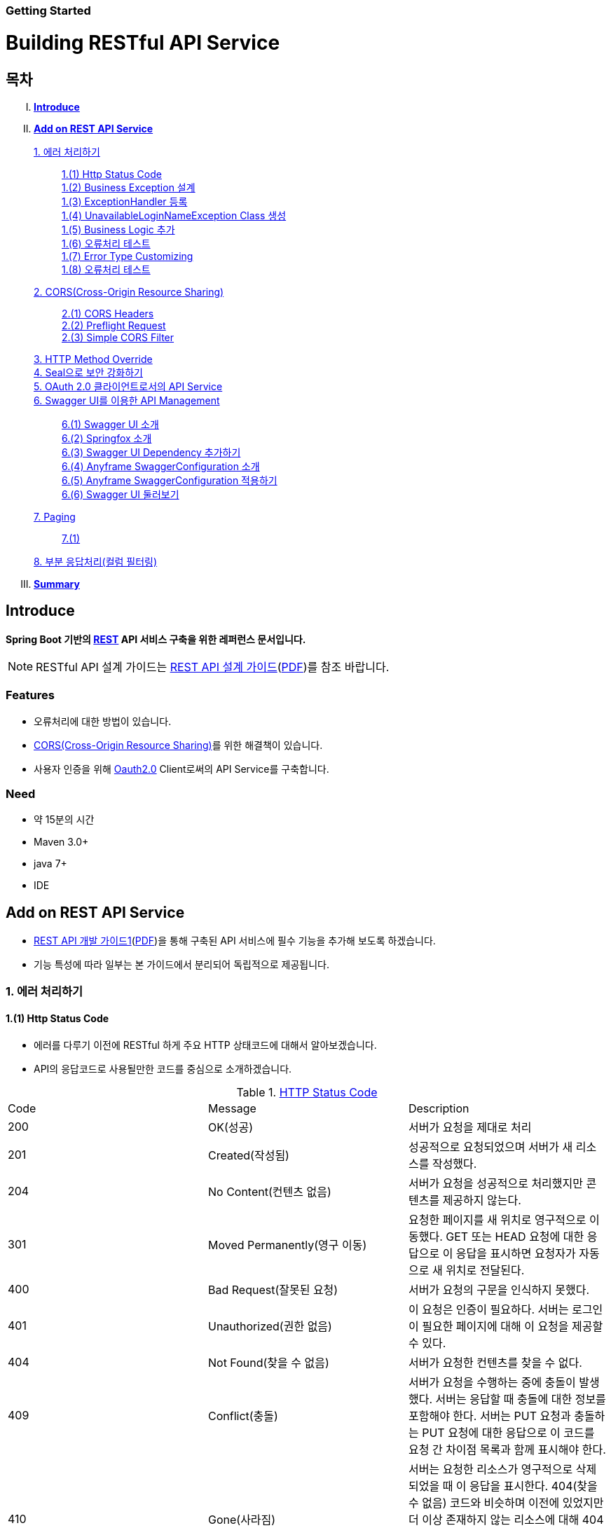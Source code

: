 Getting Started
~~~~~~~~~~~~~~

= Building RESTful API Service

== 목차
..... *<<intro>>*

..... *<<main1>>*

        <<section1-1>>::
            <<section1-1-1>> +
            <<section1-1-2>> +
			<<section1-1-3>> +
			<<section1-1-4>> +
			<<section1-1-5>> +
			<<section1-1-6>> +
			<<section1-1-7>> +
			<<section1-1-8>>

        <<section1-2>>::
            <<section1-2-1>> +
            <<section1-2-2>> +
			<<section1-2-3>>

        <<section1-3>>::

        <<section1-4>>::

        <<section1-5>>::

        <<section1-6>>::
            <<section1-6-1>> +
            <<section1-6-2>> +
			<<section1-6-3>> +
			<<section1-6-4>> +
            <<section1-6-5>> +
            <<section1-6-6>>

        <<section1-7>>::
            <<section1-7-1>>

        <<section1-8>>::

..... *<<outro>>*


// Page 구분
<<<



[[intro]]
== Introduce
*Spring Boot 기반의 link:http://spring.io/understanding/REST[REST] API 서비스 구축을 위한 레퍼런스 문서입니다.*

NOTE: RESTful API 설계 가이드는 link:1_design_restful_api.adoc[REST API 설계 가이드](link:1_design_restful_api.pdf[PDF])를 참조 바랍니다.

=== Features
* 오류처리에 대한 방법이 있습니다.
* link:https://www.w3.org/TR/cors[CORS(Cross-Origin Resource Sharing)]를 위한 해결책이 있습니다.
* 사용자 인증을 위해 link:http://oauth.net/2/[Oauth2.0] Client로써의 API Service를 구축합니다.

=== Need
* 약 15분의 시간
* Maven 3.0+
* java 7+
* IDE


// Page 구분
<<<


[[main1]]
== Add on REST API Service
* link:2_building_restful_api_service_basic.adoc[REST API 개발 가이드1](link:2_building_restful_api_service_basic.pdf[PDF])을 통해 구축된 API 서비스에 필수 기능을 추가해 보도록 하겠습니다.
* 기능 특성에 따라 일부는 본 가이드에서 분리되어 독립적으로 제공됩니다.


[[section1-1]]
=== 1. 에러 처리하기


[[section1-1-1]]
==== 1.(1) Http Status Code
* 에러를 다루기 이전에 RESTful 하게 주요 HTTP 상태코드에 대해서 알아보겠습니다.
* API의 응답코드로 사용될만한 코드를 중심으로 소개하겠습니다.

.link:https://en.wikipedia.org/wiki/List_of_HTTP_status_codes[HTTP Status Code]
|===
|Code|Message |Description
|200 |OK(성공) |서버가 요청을 제대로 처리
|201 |Created(작성됨) |성공적으로 요청되었으며 서버가 새 리소스를 작성했다.
|204 |No Content(컨텐츠 없음) |서버가 요청을 성공적으로 처리했지만 콘텐츠를 제공하지 않는다.
|301 |Moved Permanently(영구 이동) |요청한 페이지를 새 위치로 영구적으로 이동했다. GET 또는 HEAD 요청에 대한 응답으로 이 응답을 표시하면 요청자가 자동으로 새 위치로 전달된다.
|400 |Bad Request(잘못된 요청) |서버가 요청의 구문을 인식하지 못했다.
|401 |Unauthorized(권한 없음) |이 요청은 인증이 필요하다. 서버는 로그인이 필요한 페이지에 대해 이 요청을 제공할 수 있다.
|404 |Not Found(찾을 수 없음) |서버가 요청한 컨텐츠를 찾을 수 없다.
|409 |Conflict(충돌) |서버가 요청을 수행하는 중에 충돌이 발생했다. 서버는 응답할 때 충돌에 대한 정보를 포함해야 한다. 서버는 PUT 요청과 충돌하는 PUT 요청에 대한 응답으로 이 코드를 요청 간 차이점 목록과 함께 표시해야 한다.
|410 |Gone(사라짐) |서버는 요청한 리소스가 영구적으로 삭제되었을 때 이 응답을 표시한다. 404(찾을 수 없음) 코드와 비슷하며 이전에 있었지만 더 이상 존재하지 않는 리소스에 대해 404 대신 사용하기도 한다. 리소스가 영구적으로 이동된 경우 301을 사용하여 리소스의 새 위치를 지정해야 한다.
|500 |Internal Server Error(내부 서버 오류) |서버에 오류가 발생하여 요청을 수행할 수 없다.
|===
NOTE: link:http://www.iana.org/assignments/http-status-codes/http-status-codes.xhtml[공식사이트]의 상세 Spec을 통해 상황에 따라 적합한 상태코드를 찾아보세요.




[[section1-1-2]]
==== 1.(2) Business Exception 설계

[NOTE]
====
Business Exception 설계는 API 설계 시 완료되어야 하는 부분이지만, +
가이드 문서 편의상 지금 진행하겠습니다. +
참고: Sample Project의 <<api_list>>
====

* 여러 상황에 대해 오류처리가 가능하지만
* Sample Project인 만큼 간편하게 케이스를 다루겠습니다.

.오류 발생 상황
회원가입 시 admin이라는 loginName으로 등록 경우 LoginName 중복 오류 발생

* *POST /users*
* Exception: *UnavailableLoginNameException*
* HTTP Staus Code: *400 Bad Request*
* Response:
[source, json]
{
   "timestamp": 1453350197105,
   "status": 400,
   "error": "Unabailable loginName value",
   "errorCode": "TEST0001"
   "exception": "UnavailableLoginNameException"
}


[[section1-1-3]]
==== 1.(3) ExceptionHandler 등록
[NOTE]
====
아래의 내용은 Spring 3.x 이하의 버전의 ExceptionHandler와 동일한 기능을 수행합니다. +
본 Sample Project는 Spring Boot 및 Java configuration 기반으로 구현되므로 +
사용하는 방법에 있어 차이가 있을 수 있습니다.
====

.UserController.class
[source, java]
----
// 생략
@ExceptionHandler(UnavailableLoginNameException.class)
@ResponseStatus(value = HttpStatus.CONFLICT, reason = "Unabailable loginName value")
public void unavailableLoginName() {
    logger.error("[UnavailableLoginNameException] - the loginName is unavailable.");
}
// 생략
----



[[section1-1-4]]
==== 1.(4) UnavailableLoginNameException Class 생성

.UnavailableLoginNameException.class
[source, java]
----
package org.anyframe.cloud.restservice.controller.exception;

public class UnavailableLoginNameException extends RuntimeException {
    public UnavailableLoginNameException(String msg) {
        super(msg);
    }
}
----
.. application package 하위에 exception package에 생성합니다.
.. 추가적으로 구현할 기능요건이 없으므로 *_RuntimeException_* 만 상속합니다.

NOTE: Exception Class 생성 시 패키지나, 부모클래스, 구현내용 등은 솔루션 표준에 의거 작성하면 됩니다.

[[section1-1-5]]
==== 1.(5) Business Logic 추가

.UserServiceImpl.class
[source, java]
----
// 생략
@Override
public User registerUser(User newUser) {

    logger.info("$$$ registerUser - new user : ".concat(newUser.toString()));

    if("admin".equals(newUser.getLoginName())){
        throw new UnavailableLoginNameException("Unabailable loginName value");
    }

    newUser.setId(IdGenerator.generateId());

    User registeredUser = registeredUserRepository.save(newUser);

    logger.info("$$$ registerUser - registered user : ".concat(registeredUser.toString()));

    return registeredUser;
}
// 생략
----
.. UnavailableLoginNameException 발생을 위해 "admin"과 비교하는 if문을 작성합니다.

[[section1-1-6]]
==== 1.(6) 오류처리 테스트

. 서버를 구동합니다.(link:4_test_restful_api_service.adoc[REST API 테스트 가이드](link:4_test_restful_api_service.pdf[PDF]))
. curl 호출 방식을 통해 회원가입(POST /users) 요청

.curl 요청
[source, Shell]
----
curl -X POST http://localhost:8081/users \
-H "Content-Type: application/json" \
-d '{"loginName":"admin","emailAddress":"cloud@api.com","firstName":"cloud","lastName":"anyframe"}'
----

.Response Body
[source, Json]
----
{
  "timestamp": 1453361729003,
  "status": 409,
  "error": "Conflict",
  "exception": "org.anyframe.cloud.rest.application.exception.UnavailableLoginNameException",
  "message": "Unabailable loginName value",
  "path": "/users"
}
----
[NOTE]
====
오류처리에 대한 응답 메시지가 설계와 다른 모습을 볼 수가 있습니다. +
Spring Boot Web Starter에 의해 기본 메시지 타입이 사용됐기 때문입니다.
====

[TIP]
====
.Spring Boot의 Default 오류처리
. 처리하는 Controller
 * org.springframework.boot.autoconfigure.web.BasicErrorController
. ResponseEntity 항목 구성
 * org.springframework.boot.autoconfigure.web.DefaultErrorAttributes
====



[[section1-1-7]]
==== 1.(7) Error Type Customizing

* 최초 설계하였던 오류메시지 형식에 맞도록 Customizing 해보겠습니다.

.Custom Error Type Class 생성하기
[source, Java]
----
package org.anyframe.cloud.restservice.controller.dto;

import java.util.Date;

public class SampleError {

    private Date timestamp;

    private int status;

    private String errorCode;

    private String error;

    private String exception;

    public SampleError() {
    }

    public SampleError(Date timestamp, int status, String errorCode, String error, String exception) {
        this.timestamp = timestamp;
        this.status = status;
        this.errorCode = errorCode;
        this.error = error;
        this.exception = exception;
    }

    public Date getTimestamp() {
        return timestamp;
    }

    public void setTimestamp(Date timestamp) {
        this.timestamp = timestamp;
    }

    public int getStatus() {
        return status;
    }

    public void setStatus(int status) {
        this.status = status;
    }

    public String getErrorCode() {
        return errorCode;
    }

    public void setErrorCode(String errorCode) {
        this.errorCode = errorCode;
    }

    public String getError() {
        return error;
    }

    public void setError(String error) {
        this.error = error;
    }

    public String getException() {
        return exception;
    }

    public void setException(String exception) {
        this.exception = exception;
    }
}
----

.ControllerAdvice 생성하기
[source, Java]
----
package org.anyframe.restservice.controller.handler;

import org.anyframe.restservice.controller.dto.SampleError;
import org.anyframe.restservice.controller.exception.UnavailableLoginNameException;
import org.anyframe.web.servlet.mvc.AbstractController;
import org.slf4j.Logger;
import org.slf4j.LoggerFactory;
import org.springframework.http.HttpStatus;
import org.springframework.http.ResponseEntity;
import org.springframework.web.bind.annotation.ControllerAdvice;
import org.springframework.web.bind.annotation.ExceptionHandler;
import org.springframework.web.bind.annotation.ResponseBody;
import org.springframework.web.servlet.mvc.method.annotation.ResponseEntityExceptionHandler;

import javax.servlet.http.HttpServletRequest;
import java.util.Date;

@ControllerAdvice(assignableTypes = {AbstractController.class})
public class UserExceptionHandler extends ResponseEntityExceptionHandler {

    private static final Logger logger = LoggerFactory.getLogger(UserExceptionHandler.class);

    @ExceptionHandler(UnavailableLoginNameException.class)
    @ResponseBody
    ResponseEntity<?> unavailableLoginName(HttpServletRequest request, Throwable ex) {

        logger.error("[UnavailableLoginNameException] - the loginName is unavailable.");

        HttpStatus status = HttpStatus.valueOf(400);

        return new ResponseEntity<>(
                new SampleError(new Date()
                        , status.value()
                        , "TEST00001"
                        , ex.getMessage()
                        , ex.getClass().getSimpleName())
                , status);
    }
}
----
. 기존에 UserController에 있던 @ExceptionHandler 메소드를 삭제합니다.
. @ControllerAdvice Class 생성
.. 일반적으로 모든 @RequestMapping 방법에 적용되는 @ExceptionHandler, @InitBinder, 및 @ModelAttribute 방법을 정의하는데 사용됩니다.
.. 대상이 되는 Controller를 지정하는 방식은 아래와 같습니다.
... String[] basePackages
... Class<?>[] basePackageClasses
... Class<?>[] assignableTypes
... Class<? extends Annotation>[] annotations
. @ExceptionHandler 메소드 구현
.. ResponseEntityExceptionHandler를 상속하고 메소드에 @ResponseBody를 추가함으로써 Exception 처리 후 BasicErrorController를 거치지 않고 응답합니다.

[TIP]
====
@ControllerAdvice 대신 오류 메시지 타입을 재정의하는 또 다른 방법으로는 BasicErrorController를 상속하는 방법이 있습니다.
====


.AbstractController 상속하기
[source, Java]
----
import org.anyframe.web.servlet.mvc.AbstractController;

public class UserController extends AbstractController {
// 생략
----
* ControllerAdvice의 *"assignableTypes"* 속성을 이용하여 대상 컨트롤러를 지정했습니다.
* 동일한 Exception Handling을 위해 Controller가 추가 될 때 마다 동일한 상위타입을 상속합니다.
* 예> Version, 공통적인 BusinessException 처리 등

[[section1-1-8]]
==== 1.(8) 오류처리 테스트

. 서버를 구동합니다.(link:4_test_restful_api_service.adoc[REST API 테스트 가이드](link:4_test_restful_api_service.pdf[PDF]))
. curl 호출 방식을 통해 회원가입(POST /users) 요청

.curl 요청
[source, Shell]
----
curl -X POST http://localhost:8081/users \
-H "Content-Type: application/json" \
-d '{"loginName":"admin","emailAddress":"cloud@api.com","firstName":"cloud","lastName":"anyframe"}'
----

.Response Body
[source, Json]
----
{
  "timestamp": 1454392712283,
  "status": 400,
  "errorCode": "TEST00001",
  "error": "Unabailable loginName value",
  "exception": "UnavailableLoginNameException"
}
----
NOTE: 응답 메시지 타입이 변경된 것을 확인할 수 있습니다.

[[section1-2]]
==== 2. CORS(Cross-Origin Resource Sharing)
*_CORS는 Same-origin Policy를 우회 할 수 있는 W3C 표준 규약입니다.link:https://www.w3.org/TR/cors[(참고 문서)]_*

[[section1-2-1]]
===== 2.(1) CORS Headers
. Response Header
.. Access-Control-Allow-Origin (required)
* "*"이나  "null", 특정 도메인을 입력하여 리소스 공유 가능 여부를 알려줌.
.. Access-Control-Allow-Credentials (optional)
* Credentials flag가 설정되지 않은 경우에 공유 할 것인가를 결정
* Cookie, User Credential과 연관이 있음
* Cookie 공유도 허가하는 경우 "true"로 세팅한다.
.. Access-Control-Expose-Headers (optional)
* CORS 요청 처리 동안 아래의 Response Header에만 접근 가능하다.
** Cache-Control, Content-Language, Content-Type, Expires, Last-Modified, Pragma
* 여기에 다른 헤더를 추가하고 싶으면 " Access-Control-Expose-Headers"에 추가해 주면 된다.
.. Access-Control-Max-Age (optional)
* Preflight Request 캐시 기간
.. Access-Control-Allow-Methods(required)
* CORS를 지원하고자 하는 모든 HTTP Method들.
.. Access-Control-Allow-Headers(required, optional)
* CORS를 지원하고자 하는 모든 Request Header들.

. Request Header
.. Origin
.. Access-Control-Request-Method: 실제요청의 Http Method.
.. Access-Control-Request-Headers: Non-simple Header('x-' 헤더와 같은)가 요청에 포함될 때 기재한다.

[[section1-2-2]]
===== 2.(2) Preflight Request
* 실제 요청 이전에 요청이 가능하지 허가받기 위한 사전요청
* 복잡한 HTTP요청시에만 *OPTIONS* Method를 이용한 *_Preflight Request_*  한다.
** 간단한 HTTP 요청
*** HEAD, GET, POST 메서드를 사용하고,
*** Accept, Accept-Language, Content-Language, Lsat-Event-ID, Content-Type 헤더만 사용하며,
*** 응답으로 application/x-www-form-urlenceded, multipart/form-data, text/plain 만 사용할 때
** 복잡한 HTTP 요청:
*** PUT, DELETE 메서드를 사용하거나,
*** 기본 헤더 이외의 헤더를 보내려고 하거나,
*** 응답으로 application/json 같은 타입을 사용하려고 할 때

[[section1-2-3]]
===== 2.(3) Simple CORS Filter
* *서버에서 CORS를 지원하기 위한 방법에는 여러가지가 있으며, 솔루션 전략에 따라 제공하는 방식이 조금씩 다를 수 있다*
(쿠키를 공유한다던가, 특정 Header를 사용거나, Gateway가 존재하는 등).

* 본 섹터에서는 Servlet Filter를 이용하여 일반적인 상황에서 CORS를 지원하기 위한 방법을 제공한다.


.SimpleCORSFilter 구현하기
[source, Java]
----
package org.anyframe.cloud.web.filter;

import javax.servlet.*;
import javax.servlet.http.HttpServletRequest;
import javax.servlet.http.HttpServletResponse;
import java.io.IOException;

public class SimpleCORSFilter implements Filter {

    public void doFilter(ServletRequest req, ServletResponse res, FilterChain chain) throws IOException, ServletException {
        HttpServletRequest request = (HttpServletRequest) req;
        HttpServletResponse response = (HttpServletResponse) res;
        response.setHeader("Access-Control-Allow-Origin", "*");
        response.setHeader("Access-Control-Allow-Methods", "POST, GET, DELETE, OPTIONS, PUT");
        response.setHeader("Access-Control-Max-Age", "3600");
        response.setHeader("Access-Control-Allow-Headers", "Content-Type, Accept, Authorization, x-http-method-override");
        if(!"OPTIONS".equals(request.getMethod())){
            chain.doFilter(req, res);
        }
    }

    public void init(FilterConfig filterConfig) {}

    public void destroy() {}

}
----
* 모든 Cross-Origin에 "POST, GET, DELETE, OPTIONS, PUT" 요청에 대해 자원을 공유한다.
* 단 "Content-Type, Accept, Authorization, x-http-method-override" 이외의 헤더는 허용하지 않는다.

NOTE: "OPTIONS"에 있는 if문은 HTTP Method Override를 위해 존재할 뿐 일반적으로는 사용하지 않아도 됩니다.


[[section1-3]]
==== 3. HTTP Method Override
*_본 섹션은 보안 문제로 인해 POST, GET Method만 사용가능한 솔루션을 위해 작성되었습니다._*

* PUT, DELETE 요청이 불가한 경우 Servlet Filter를 통해 HTTP Method를 재정의 할 수 있습니다.

* Servlet은 필터에서 요청과 응답을 변경하여 사용할 수 있도록 ServletRequestWrapper와 ServletResponseWrapper을 제공합니다.

* javax.servlet.http.HttpServletRequestWrapper: HTTP Protocol 요청/응답을 래핑해주는 클래스

* Spring에서는 HTTP Method 재정의를 위해 *HiddenHttpMethodFilter* 를 사용하여 HTTP 요청을 래핑합니다.

* 하지만 CORS 환경에서 Preflight 처리가 불가하기 때문에 Anyframe에서는 *HiddenHttpMethodFilter* 상속한 두개의 필터를 제공합니다.


.org.anyframe.cloud.web.filter.*OverrideHttpMethodHeaderFilter*
*"x-http-method-override"* 헤더의 값을 이용
....
POST /users/1732 HTTP/1.1
Content-Type: application/json
x-http-method-override: PUT-
{
  "id":"1454509611497-1",
  "loginName":"test",
  "emailAddress":"test@test.com",
  "firstName":"test2",
  "lastName":"test2"
}
....

.org.anyframe.cloud.web.filter.*OverrideHttpMethodRequestParamFilter*
*"_method"* Request Parameter 값을 이용
....
POST /users/1732?_method=PUT HTTP/1.1
Content-Type: application/json
{
  "id":"1454509611497-1",
  "loginName":"test",
  "emailAddress":"test@test.com",
  "firstName":"test2",
  "lastName":"test2"
}
....

[[section1-4]]
==== 4. Seal으로 보안 강화하기
작성중입니다.

[[section1-5]]
==== 5. OAuth 2.0 클라이언트로서의 API Service
작성중입니다.

[[section1-6]]
==== 6. Swagger UI를 이용한 API Management
* 본 가이드에서는 Spring 환경에서 가장 간단하게 Swagger를 사용할 수 있는 방법을 소개합니다.
* Swagger UI와 Springfox를 기반으로 구현합니다.

[[section1-6-1]]
==== 6.(1) Swagger UI 소개
* link:http://swagger.io/[Swagger UI]는 REST API의 상세를 확인 할 수 있는 API Management 솔루션이자 툴입니다.
* 별도의 소스코드, 문서 혹은 네트워크 트래픽을 통한 접근이 아닌 독립적인 인터페이스를 구축합니다.

[[section1-6-2]]
==== 6.(2) Springfox 소개
* link::http://springfox.github.io/springfox/docs/current[Springfox]는 Spring framework의 3th Party 오픈소스 라이브러리입니다.
* Application 구동 시 한 번 검사를 통해 API 사양을 *자동으로* 문서화 합니다.
* Spring Configuration, 클래스 구조, Java Annotation을 통해 API 사양을 생성합니다.

[[section1-6-3]]
==== 6.(3) Swagger UI Dependency 추가하기
.pom.xml
[source, xml]
----
<!-- for swagger2 ui-->
<dependency>
    <groupId>io.springfox</groupId>
    <artifactId>springfox-swagger2</artifactId>
    <version>2.1.2</version>
</dependency>
<dependency>
    <groupId>io.springfox</groupId>
    <artifactId>springfox-swagger-ui</artifactId>
    <version>2.1.2</version>
</dependency>
----

[[section1-6-4]]
==== 6.(4) Anyframe SwaggerConfiguration 소개
* Anyframe APM에는 아래와 같은 SwaggerConfiguration 파일이 존재합니다.

.org.anyframe.cloud.apm.swagger.SwaggerConfiguration
[source, java]
----
@Configuration
@EnableSwagger2
public class SwaggerConfiguration {

    @Value(value = "${anyframe.cloud.apm.url-path}")
    private String urlPath;

    @Value(value = "${anyframe.cloud.apm.title}")
    private String title;

    @Value(value = "${anyframe.cloud.apm.description}")
    private String description;

    @Value(value = "${anyframe.cloud.apm.termsOfServiceUrl}")
    private String termsOfServiceUrl;

    @Value(value = "${anyframe.cloud.apm.contact}")
    private String contact;

    @Value(value = "${anyframe.cloud.apm.license}")
    private String license;

    @Value(value = "${anyframe.cloud.apm.licenseUrl}")
    private String licenseUrl;

    @Value(value = "${anyframe.cloud.apm.version}")
    private String version;

    @Bean
    public Predicate<String> swaggerPaths() {
        return regex(urlPath);
    }

    @Bean
    public ApiInfo apiInfo() {
        return new ApiInfoBuilder().title(title)
                .description(description)
                .termsOfServiceUrl(termsOfServiceUrl)
                .contact(contact)
                .license(license).licenseUrl(licenseUrl)
                .version(version).build();
    }

    @Bean
    public Docket swaggerSpringMvcPlugin(Predicate<String> pathPredicate, ApiInfo apiInfo) {
        return new Docket(DocumentationType.SWAGGER_2)
        .apiInfo(apiInfo)
        .select()
        .paths(pathPredicate)
        .build()
        ;
    }

    @Bean
    public ApplicationListener<ObjectMapperConfigured> configuredApplicationListener() {
        return new ApplicationListener<ObjectMapperConfigured>() {
            @Override
            public void onApplicationEvent(ObjectMapperConfigured event) {
                ObjectMapper om = event.getObjectMapper();
                om.configure(SerializationFeature.FAIL_ON_EMPTY_BEANS, false);
                om.setVisibilityChecker(om.getSerializationConfig().getDefaultVisibilityChecker()
                        .withFieldVisibility(JsonAutoDetect.Visibility.ANY).
                        withGetterVisibility(JsonAutoDetect.Visibility.NONE).
                        withSetterVisibility(JsonAutoDetect.Visibility.NONE));
            }
        };
    }
}
----

[[section1-6-5]]
==== 6.(5) Anyframe SwaggerConfiguration 적용하기

===== 6.(5).1) @ComponentScan 지정

.org.anyframe.restservice.RestServiceApplication
[source, java]
----
package org.anyframe.restservice;

import org.springframework.boot.SpringApplication;
import org.springframework.boot.autoconfigure.EnableAutoConfiguration;
import org.springframework.context.annotation.ComponentScan;
import org.springframework.context.annotation.Configuration;

@Configuration
@EnableAutoConfiguration
@ComponentScan(
		basePackages = {"org.anyframe.restservice",
				"org.anyframe.cloud.apm.swagger",
				"org.anyframe.web",
				"org.anyframe.data.h2"
		}
)
public class RestServiceApplication {

	public static void main(String[] args) {
		SpringApplication.run(RestServiceApplication.class, args);
	}
}
----
* @ComponentScan의 basePackages에 *"org.anyframe.cloud.apm.swagger"* 추가하여 Swagger Configuration을 적용합니다.

===== 6.(5).1) REST API Info 지정

.application.yml
[source, yml]
----
anyframe:
  cloud:
    apm:
      url-path: /v1/users.*|/v2/users.*|/users.*
      title: Anyframe REST Service
      description: RESTful API Service Sample Project
      termsOfServiceUrl: www.anyframejava.org
      contact: Anyframe
      license: Samsung SDS
      licenseUrl:
      version: 2.0
----
.. url-path: Swagger UI에 노출 시킬 API의 Pattern을 정규식으로 표현합니다.
.. title: REST Service의 이름
.. description: REST Service에 대한 설명
.. contact: Created by "OOO"


[[section1-6-6]]
==== 6.(6) Swagger UI 둘러보기

===== 6.(6).1) Swagger UI Main
====
image::image_swagger_1.png[]
====

===== 6.(6).2) API Specification
====
image::image_swagger_2.png["API Specification"]
====
* API 호출이 가능합니다.



[[section1-7]]
==== 7. Paging

[[section1-7-1]]
==== 7.(1)

[[section1-8]]
==== 8. 부분 응답처리(컬럼 필터링)


[[section1-9]]
==== 9. API Version

[[section1-9-1]]
==== 9.(1) @RestController URL Mapping 지정하기

.org.anyframe.restservice.controller.UserController
[source, java]
----
@RestController
@RequestMapping(path = "/v2")
public class UserController extends AbstractController {
    ...

    @RequestMapping(value = "/users", method = {RequestMethod.POST})
    @ResponseStatus(HttpStatus.CREATED)
    public UserAccount registerUser(@RequestBody RegisteredUser registerUser) {
        ...
    }
    ...
}
----
* Controller Class에 선언된 @RequestMapping은 메소드의 @RequestMapping에 상속 됩니다.
* 즉, 버전은 컨트롤러 별로 지정하여 제공합니다.

[caption="예> "]
.이전 버전의 URL
====
POST /v1/users
====

[caption="예> "]
.버전이 적용된 요청 URL
====
POST /users => POST /v2/users
====

// Page 구분
<<<


[[outro]]
== Summary
link:consuming_a_restful_api_with_angularjs2.adoc[다음 가이드]에서는 API 클라이언트로써 간단한 UI Application 개발을 실습해보도록 하겠습니다.

[NOTE]
.아직 가이드에 추가되지 않은 내용입니다.
====
* Security
* Oauth2.0
====